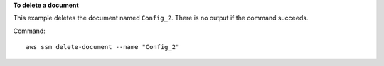 **To delete a document**

This example deletes the document named ``Config_2``. There is no output if the command succeeds.

Command::

  aws ssm delete-document --name "Config_2"
